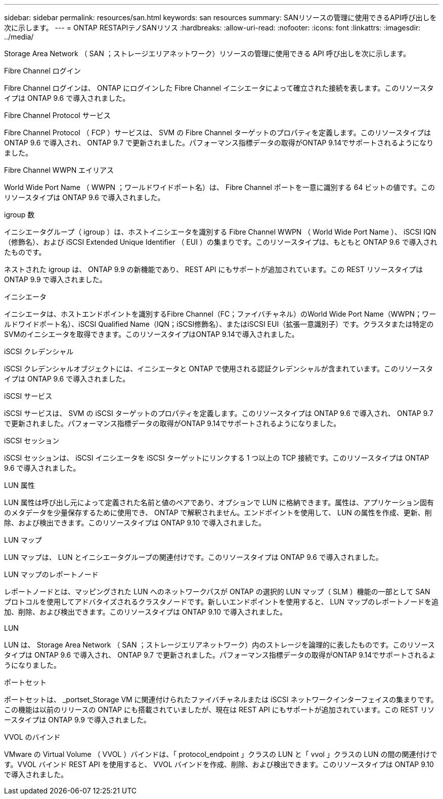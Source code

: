 ---
sidebar: sidebar 
permalink: resources/san.html 
keywords: san resources 
summary: SANリソースの管理に使用できるAPI呼び出しを次に示します。 
---
= ONTAP RESTAPIテノSANリソス
:hardbreaks:
:allow-uri-read: 
:nofooter: 
:icons: font
:linkattrs: 
:imagesdir: ../media/


[role="lead"]
Storage Area Network （ SAN ；ストレージエリアネットワーク）リソースの管理に使用できる API 呼び出しを次に示します。

.Fibre Channel ログイン
Fibre Channel ログインは、 ONTAP にログインした Fibre Channel イニシエータによって確立された接続を表します。このリソースタイプは ONTAP 9.6 で導入されました。

.Fibre Channel Protocol サービス
Fibre Channel Protocol （ FCP ）サービスは、 SVM の Fibre Channel ターゲットのプロパティを定義します。このリソースタイプは ONTAP 9.6 で導入され、 ONTAP 9.7 で更新されました。パフォーマンス指標データの取得がONTAP 9.14でサポートされるようになりました。

.Fibre Channel WWPN エイリアス
World Wide Port Name （ WWPN ；ワールドワイドポート名）は、 Fibre Channel ポートを一意に識別する 64 ビットの値です。このリソースタイプは ONTAP 9.6 で導入されました。

.igroup 数
イニシエータグループ（ igroup ）は、ホストイニシエータを識別する Fibre Channel WWPN （ World Wide Port Name ）、 iSCSI IQN （修飾名）、および iSCSI Extended Unique Identifier （ EUI ）の集まりです。このリソースタイプは、もともと ONTAP 9.6 で導入されたものです。

ネストされた igroup は、 ONTAP 9.9 の新機能であり、 REST API にもサポートが追加されています。この REST リソースタイプは ONTAP 9.9 で導入されました。

.イニシエータ
イニシエータは、ホストエンドポイントを識別するFibre Channel（FC；ファイバチャネル）のWorld Wide Port Name（WWPN；ワールドワイドポート名）、iSCSI Qualified Name（IQN；iSCSI修飾名）、またはiSCSI EUI（拡張一意識別子）です。クラスタまたは特定のSVMのイニシエータを取得できます。このリソースタイプはONTAP 9.14で導入されました。

.iSCSI クレデンシャル
iSCSI クレデンシャルオブジェクトには、イニシエータと ONTAP で使用される認証クレデンシャルが含まれています。このリソースタイプは ONTAP 9.6 で導入されました。

.iSCSI サービス
iSCSI サービスは、 SVM の iSCSI ターゲットのプロパティを定義します。このリソースタイプは ONTAP 9.6 で導入され、 ONTAP 9.7 で更新されました。パフォーマンス指標データの取得がONTAP 9.14でサポートされるようになりました。

.iSCSI セッション
iSCSI セッションは、 iSCSI イニシエータを iSCSI ターゲットにリンクする 1 つ以上の TCP 接続です。このリソースタイプは ONTAP 9.6 で導入されました。

.LUN 属性
LUN 属性は呼び出し元によって定義された名前と値のペアであり、オプションで LUN に格納できます。属性は、アプリケーション固有のメタデータを少量保存するために使用でき、 ONTAP で解釈されません。エンドポイントを使用して、 LUN の属性を作成、更新、削除、および検出できます。このリソースタイプは ONTAP 9.10 で導入されました。

.LUN マップ
LUN マップは、 LUN とイニシエータグループの関連付けです。このリソースタイプは ONTAP 9.6 で導入されました。

.LUN マップのレポートノード
レポートノードとは、マッピングされた LUN へのネットワークパスが ONTAP の選択的 LUN マップ（ SLM ）機能の一部として SAN プロトコルを使用してアドバタイズされるクラスタノードです。新しいエンドポイントを使用すると、 LUN マップのレポートノードを追加、削除、および検出できます。このリソースタイプは ONTAP 9.10 で導入されました。

.LUN
LUN は、 Storage Area Network （ SAN ；ストレージエリアネットワーク）内のストレージを論理的に表したものです。このリソースタイプは ONTAP 9.6 で導入され、 ONTAP 9.7 で更新されました。パフォーマンス指標データの取得がONTAP 9.14でサポートされるようになりました。

.ポートセット
ポートセットは、 _portset_Storage VM に関連付けられたファイバチャネルまたは iSCSI ネットワークインターフェイスの集まりです。この機能は以前のリリースの ONTAP にも搭載されていましたが、現在は REST API にもサポートが追加されています。この REST リソースタイプは ONTAP 9.9 で導入されました。

.VVOL のバインド
VMware の Virtual Volume （ VVOL ）バインドは、「 protocol_endpoint 」クラスの LUN と「 vvol 」クラスの LUN の間の関連付けです。VVOL バインド REST API を使用すると、 VVOL バインドを作成、削除、および検出できます。このリソースタイプは ONTAP 9.10 で導入されました。
